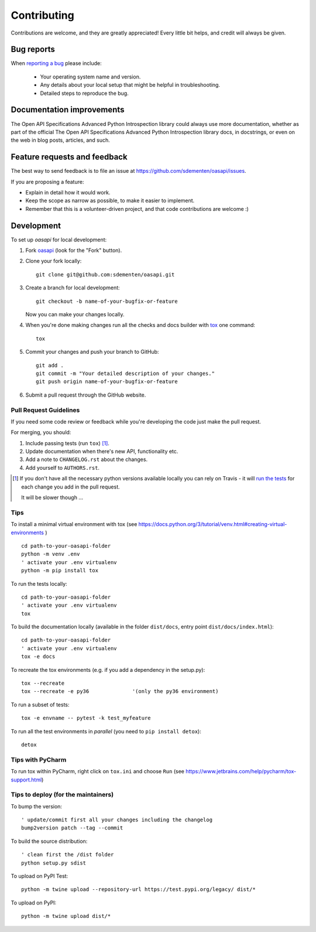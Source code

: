 ============
Contributing
============

Contributions are welcome, and they are greatly appreciated! Every
little bit helps, and credit will always be given.

Bug reports
===========

When `reporting a bug <https://github.com/sdementen/oasapi/issues>`_ please include:

    * Your operating system name and version.
    * Any details about your local setup that might be helpful in troubleshooting.
    * Detailed steps to reproduce the bug.

Documentation improvements
==========================

The Open API Specifications Advanced Python Introspection library could always use more documentation, whether as part of the
official The Open API Specifications Advanced Python Introspection library docs, in docstrings, or even on the web in blog posts,
articles, and such.

Feature requests and feedback
=============================

The best way to send feedback is to file an issue at https://github.com/sdementen/oasapi/issues.

If you are proposing a feature:

* Explain in detail how it would work.
* Keep the scope as narrow as possible, to make it easier to implement.
* Remember that this is a volunteer-driven project, and that code contributions are welcome :)

Development
===========

To set up `oasapi` for local development:

1. Fork `oasapi <https://github.com/sdementen/oasapi>`_
   (look for the "Fork" button).
2. Clone your fork locally::

    git clone git@github.com:sdementen/oasapi.git

3. Create a branch for local development::

    git checkout -b name-of-your-bugfix-or-feature

   Now you can make your changes locally.

4. When you're done making changes run all the checks and docs builder with `tox <https://tox.readthedocs.io/en/latest/install.html>`_ one command::

    tox

5. Commit your changes and push your branch to GitHub::

    git add .
    git commit -m "Your detailed description of your changes."
    git push origin name-of-your-bugfix-or-feature

6. Submit a pull request through the GitHub website.

Pull Request Guidelines
-----------------------

If you need some code review or feedback while you're developing the code just make the pull request.

For merging, you should:

1. Include passing tests (run ``tox``) [1]_.
2. Update documentation when there's new API, functionality etc.
3. Add a note to ``CHANGELOG.rst`` about the changes.
4. Add yourself to ``AUTHORS.rst``.

.. [1] If you don't have all the necessary python versions available locally you can rely on Travis - it will
       `run the tests <https://travis-ci.org/sdementen/oasapi/pull_requests>`_ for each change you add in the pull request.

       It will be slower though ...

Tips
----

To install a minimal virtual environment with tox (see https://docs.python.org/3/tutorial/venv.html#creating-virtual-environments ) ::

    cd path-to-your-oasapi-folder
    python -m venv .env
    ' activate your .env virtualenv
    python -m pip install tox


To run the tests locally::

    cd path-to-your-oasapi-folder
    ' activate your .env virtualenv
    tox

To build the documentation locally (available in the folder ``dist/docs``, entry point ``dist/docs/index.html``)::

    cd path-to-your-oasapi-folder
    ' activate your .env virtualenv
    tox -e docs


To recreate the tox environments (e.g. if you add a dependency in the setup.py)::

    tox --recreate
    tox --recreate -e py36              '(only the py36 environment)



To run a subset of tests::

    tox -e envname -- pytest -k test_myfeature

To run all the test environments in *parallel* (you need to ``pip install detox``)::

    detox


Tips with PyCharm
-----------------

To run tox within PyCharm, right click on ``tox.ini`` and choose ``Run`` (see https://www.jetbrains.com/help/pycharm/tox-support.html)

Tips to deploy (for the maintainers)
------------------------------------

To bump the version::

    ' update/commit first all your changes including the changelog
    bump2version patch --tag --commit

To build the source distribution::

    ' clean first the /dist folder
    python setup.py sdist


To upload on PyPI Test::

    python -m twine upload --repository-url https://test.pypi.org/legacy/ dist/*

To upload on PyPI::

    python -m twine upload dist/*

